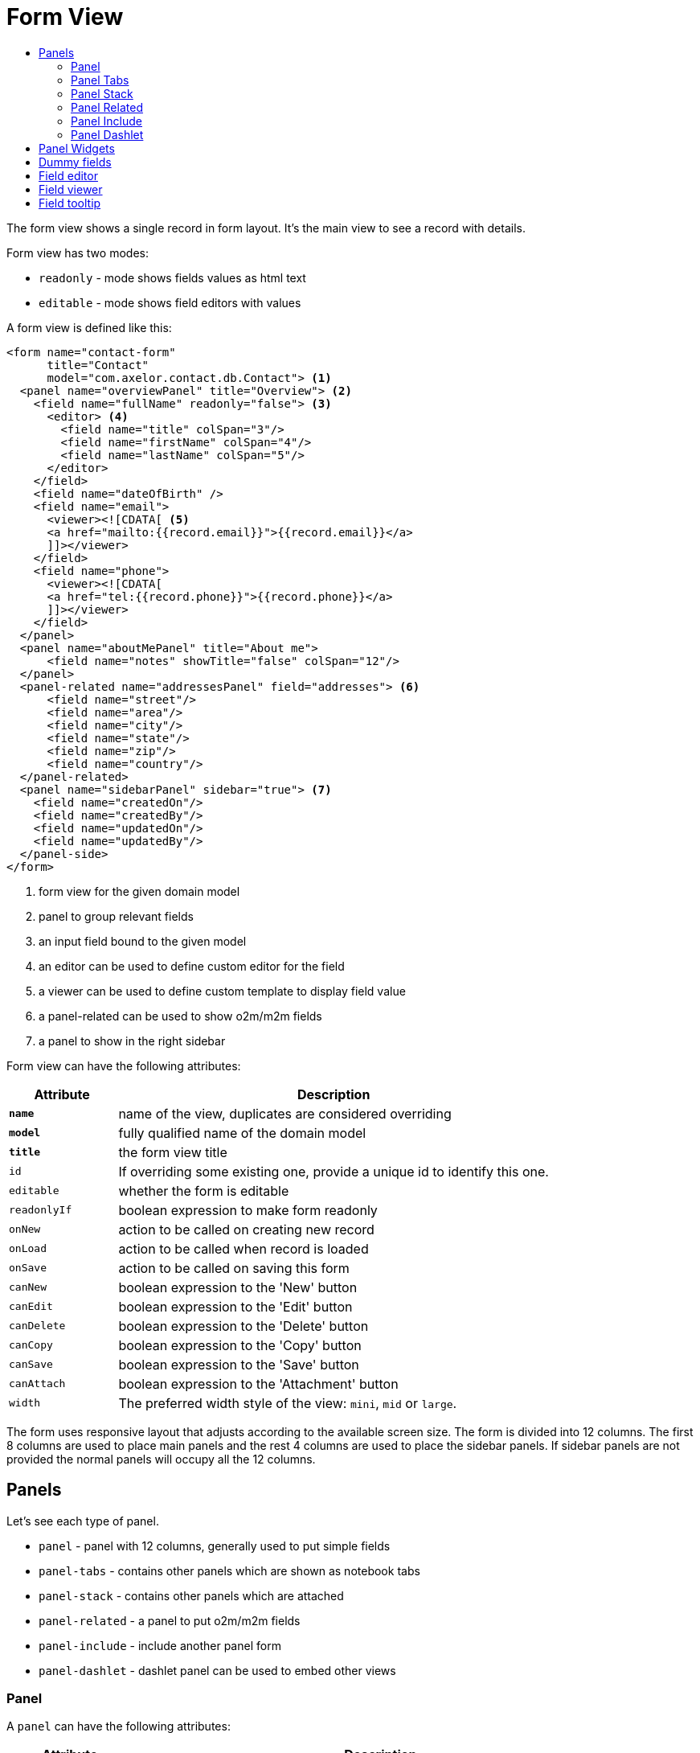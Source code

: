 = Form View
:toc:
:toc-title:

The form view shows a single record in form layout. It's the main view to see
a record with details.

Form view has two modes:

* `readonly` - mode shows fields values as html text
* `editable` - mode shows field editors with values

A form view is defined like this:

[source,xml]
-----
<form name="contact-form"
      title="Contact"
      model="com.axelor.contact.db.Contact"> <1>
  <panel name="overviewPanel" title="Overview"> <2>
    <field name="fullName" readonly="false"> <3>
      <editor> <4>
        <field name="title" colSpan="3"/>
        <field name="firstName" colSpan="4"/>
        <field name="lastName" colSpan="5"/>
      </editor>
    </field>
    <field name="dateOfBirth" />
    <field name="email">
      <viewer><![CDATA[ <5>
      <a href="mailto:{{record.email}}">{{record.email}}</a>
      ]]></viewer>
    </field>
    <field name="phone">
      <viewer><![CDATA[
      <a href="tel:{{record.phone}}">{{record.phone}}</a>
      ]]></viewer>
    </field>
  </panel>
  <panel name="aboutMePanel" title="About me">
      <field name="notes" showTitle="false" colSpan="12"/>
  </panel>
  <panel-related name="addressesPanel" field="addresses"> <6>
      <field name="street"/>
      <field name="area"/>
      <field name="city"/>
      <field name="state"/>
      <field name="zip"/>
      <field name="country"/>
  </panel-related>
  <panel name="sidebarPanel" sidebar="true"> <7>
    <field name="createdOn"/>
    <field name="createdBy"/>
    <field name="updatedOn"/>
    <field name="updatedBy"/>
  </panel-side>
</form>
-----
<1> form view for the given domain model
<2> panel to group relevant fields
<3> an input field bound to the given model
<4> an editor can be used to define custom editor for the field
<5> a viewer can be used to define custom template to display field value
<6> a panel-related can be used to show o2m/m2m fields
<7> a panel to show in the right sidebar

Form view can have the following attributes:

[cols="2,8"]
|===
| Attribute | Description

| *`name`* | name of the view, duplicates are considered overriding
| *`model`* | fully qualified name of the domain model
| *`title`* | the form view title
| `id` | If overriding some existing one, provide a unique id to identify this one.
| `editable` | whether the form is editable
| `readonlyIf` | boolean expression to make form readonly
| `onNew` | action to be called on creating new record
| `onLoad` | action to be called when record is loaded
| `onSave` | action to be called on saving this form
| `canNew` | boolean expression to the 'New' button
| `canEdit` | boolean expression to the 'Edit' button
| `canDelete` | boolean expression to the 'Delete' button
| `canCopy` | boolean expression to the 'Copy' button
| `canSave` | boolean expression to the 'Save' button
| `canAttach` | boolean expression to the 'Attachment' button
| `width` | The preferred width style of the view: `mini`, `mid` or `large`.
|===

The form uses responsive layout that adjusts according to the available screen
size. The form is divided into 12 columns. The first 8 columns are used to place
main panels and the rest 4 columns are used to place the sidebar panels.
If sidebar panels are not provided the normal panels will occupy all the 12
columns.

== Panels

Let's see each type of panel.

* `panel` - panel with 12 columns, generally used to put simple fields
* `panel-tabs` - contains other panels which are shown as notebook tabs
* `panel-stack` - contains other panels which are attached
* `panel-related` - a panel to put o2m/m2m fields
* `panel-include` - include another panel form
* `panel-dashlet` - dashlet panel can be used to embed other views

=== Panel

A `panel` can have the following attributes:

[cols="2,8"]
|===
| Attribute | Description

| *`title`* | title of the panel
| `name` | name of the panel
| `colSpan` | number of columns taken by the widget
| `itemSpan` | default span for child items
| `hidden` | whether to hide the widget
| `hideIf` | boolean expression to hide the panel
| `readonly` | whether the widget should be considered readonly
| `readonlyIf` | boolean expression to mark the panel readonly
| `showIf` | boolean expression to show the panel
| `onTabSelect` | an action to execute when the panel tab is selected (if it's top-level in panel-tabs)
| `showFrame` | whether to show frame around the panel
| `showTitle` | whether to show the panel title
| `sidebar` | whether to show this panel in sidebar
| `attached` | whether to attach the panel with previous one
| `stacked` | whether the stack panel items
| `if-module` | use the widget if the given module is installed
| `canCollapse` | specify whether the panel is collapsible
| `collapseIf` | specify a boolean expression to collapse/expend this panel
| `help` | help text displayed on mouse hover
|===

[source,xml]
-----
<panel title="Overview">
  <!-- widgets -->
</panel-tabs>
-----

=== Panel Tabs

A `panel-tabs` contains other panels which are shown as notebook tabs. It includes
all `panel` attributes except for `itemSpan`, `title` and `showTitle`.

[source,xml]
-----
<panel-tabs>
  <panel-related field="relatedField"/>
  <panel title="Notes">
    <!-- widgets -->
  </panel>
</panel-tabs>
-----

=== Panel Stack

A `panel-stack` contains other panels. It is a stack of panels and child panels
are placed one by one.

It include all `panel` attributes except for `itemSpan`, `title` and `showTitle`.

[source,xml]
-----
<panel-stack showIf="color">
  <panel title="Page 1" showIf="color == 'black'"/>
  <panel title="Page 2" showIf="color == 'white'"/>
  <panel title="Page 3" showIf="color == 'gray'"/>
</panel-stack>
-----

=== Panel Related

A `panel-related` is used to put o2m/m2m fields. It shows a separate panel bellow
the normal panels with a grid widget having fields defined inside.

It includes all `panel` and `relational` attributes except for `itemSpan`.
A `panel-related` includes the following attributes:

[cols="2,8"]
|===
| Attribute | Description

| *`field`* | title of the panel
| `editable` | whether the grid is inline editable
| `orderBy` | comma-separated list of field names to sort the records
| `onNew` | action to be called on creating new record
| `onChange` | action to be called when field value is changed
| `canMove` | whether to allow re-ordering of rows with drag & drop
| `height` | number of rows (not pixel height)
| `x-selector` | specify the row selection control: `checkbox` (default) to show checkbox selection, `none` to disable it.
| `edit-window` | display mode of edit window for relational fields. Can be `self`, `blank` or `popup` (default value).
| `widget` | name of the widget to be used in the grid: `master-detail`, `expandable`, `tree-grid`
| `x-expand-all` | specify comma separated list of expandable form fields like `items`
| `x-tree-field` | sub-field to be used in the tree structure
| `x-tree-limit` | nesting limit allowed in the tree structure

|===

IMPORTANT: With `canMove`, sequencing is done on field specified by `orderBy`, and it must be only one integer field. If not specified, not sequencing is done.
On one-to-many/many-to-many grids, `orderBy` is required with `canMove`, except for dummy fields.

[source,xml]
-----
<panel-related field="addresses">
  <!-- grid widgets -->
</panel-related>
-----

=== Panel Include

A `panel-include` includes another panel form.

A `panel-include` can have following attributes:

[cols="2,8"]
|===
| Attribute | Description

| *`view`* | Name of an existing view
| `from` | Name of the module from which the view should be included
| `if-module` | use the widget if the given module is installed
|===

[source,xml]
-----
<panel-include view="product-from" from="axelor-sale"/>
-----

=== Panel Dashlet

A `panel-dashlet` can be used to embed other views like chart, portlet, iframe…

A `panel-dashlet` can have following attributes:

[cols="2,8"]
|===
| Attribute | Description

| *`action`* |
| `name` | name of the panel
| `title` | title of the panel
| `canSearch` | enable search header (for grid views) or search box (for card views)
| `height` | height taken by the widget
| `colSpan` | number of columns taken by the widget
| `hidden` | whether to hide the widget
| `hideIf` | boolean expression to hide the panel
| `readonly` | whether the widget should be considered readonly
| `readonlyIf` | boolean expression to mark the panel readonly
| `showIf` | boolean expression to show the panel
| `showTitle` | whether to show the panel title
| `if-module` | use the widget if the given module is installed
|===

[source,xml]
-----
<panel-dashlet action="chart:chart.sales.per.month"/>
-----

== Panel Widgets

The `panel` can use the following widgets:

* `menu` - define a custom menu for the panel
* `field` - binds a model field, automatically selects appropriate widget
* `spacer` - can be used to skip a cell
* `separator` - can be used to define a boundary
* `label` - can be used to set a static label (prefer `static`)
* `static` - can be used to show static text (preferred over `label`)
* `help` - can be used to show static help information
* `button` - a button widget that executes some action
* `button-group` - group of buttons
* `panel` - an embedded panel
* `panel-dashlet` - an embedded panel-dashlet
* `panel-include` - an embedded panel-include
* `panel-related` - an embedded panel-related

The field has few properties, but most common of them are:

* `name` - name of the widget
* `hidden` - whether the widget is hidden
* `readonly` - whether the widget is readonly
* `required` - whether the field is required

== Dummy fields

Form view can have dummy fields. These fields are not bound to any of the model
fields but used to provide additional context.

Dummy fields can be specified like:

[source,xml]
----
<!-- string field if type is not specified -->
<field name="some" />
<!-- integer field, prefixed with $ to avoid dirty flag -->
<field name="$another" type="integer" min="1" max="100" />

<!-- relational fields -->
<field name="some" type="many-to-one"
  x-target="com.axelor.contact.db.Contact"
  x-target-name="fullName" />
----

Dummy field names can be prefixed with `$` to avoid dirty flag on the form when
that field is updated. The context still gets value without the `$` prefix.

== Field editor

We can define custom editor for fields using `<editor>` child element on a field.

[source,xml]
----
<!-- editor for a computed field -->
<field name="fullName">
  <editor>
    <field name="title" />
    <field name="firstName" />
    <field name="lastName" />
  </editor>
</field>

<!-- editor for a many-to-one field -->
<field name="customer">
  <editor x-viewer="true">
    <field name="firstName" />
    <field name="lastName" />
    <field name="email" />
  </editor>
</field>

<!-- editor for a one-to-many field -->
<field name="emails">
  <editor layout="table" onNew="compute-default-email">
    <field name="email" />
    <field name="primary" widget="toggle" x-icon="fa-star-o" x-icon-active="fa-star" x-exclusive="true" />
    <field name="optOut" widget="toggle" x-icon="fa-ban" />
    <field name="invalid" widget="toggle" x-icon="fa-exclamation-circle" />
  </editor>
</field>

----

The `editor` can have the following properties:

* `layout` - alternative layout (`panel` (default) or `table`)
* `onNew` - an action to call when creating new record (only for one-to-many editors)
* `x-viewer` - can be used to consider editor as viewer
* `x-show-titles` - whether to show titles on editor fields
* `x-show-on-new` - whether to show the editor when creating new record

The `toggle` widget is specifically created for one-to-many editors to set boolean flags on the record.
The `toggle` widget has following attributes:

* `x-icon` - the icon to show when field value is not set or `false`
* `x-icon-ative` - the icon to show when field value is `true`
* `x-exclusive` - if `true` than the field of only this line of o2m list can be `true`

The `editor` can use the following widgets:

* `field` - binds a model field, automatically selects appropriate widget
* `button` - a button widget that executes some action
* `spacer` - can be used to skip a cell
* `separator` - can be used to define a boundary
* `label` - can be used to set a static label
* `panel` - an embedded panel

== Field viewer

We can define custom viewer for fields using `<viewer>` child element on a field.

[source,xml]
----
<!-- custom viewer on a normal field -->
<field name="customer">
  <viewer><![CDATA[
  <strong>{{record.fullName|upper}}</strong>
  ]]></viewer>
</field>

<!-- custom viewer on a many-to-one field -->
<field name="customer">
  <viewer depends="fullName,email"><![CDATA[
  <a href="mailto:{{record.customer.email}}">{{record.customer.email}}</a>
  ]]></viewer>
</field>

<!-- customer viewer on a one-to-many field -->
<field name="emails">
  <viewer><![CDATA[
  <a href="mailto:{{record.email}}">{{record.email}}</a>
  ]]></viewer>
</field>
----

The viewer uses template to render the values.

If viewer uses fields not in current form view, they should be listed as a comma
seperated list of fields with `depends=""` attribute.

The viewer template can have following helper functions to render values:

* `$get(name)` - get the nested value
* `$moment(date)` - covert date value to `moment.js` instance
* `$number(value)` - convert text value to number
* `$image(fieldName)` - get image url for the given image field
* `$fmt(fieldName)` - get formated value of the given field

== Field tooltip

We can define a details template on a field to show extra information about the cell with mouse over.

[source,xml]
----
<field name="customer">
  <tooltip depends="fullName">
  <![CDATA[
  <strong>Name: </strong><span>{{record.fullName}}</span>
  ]]>
  </tooltip>
</field>
----
